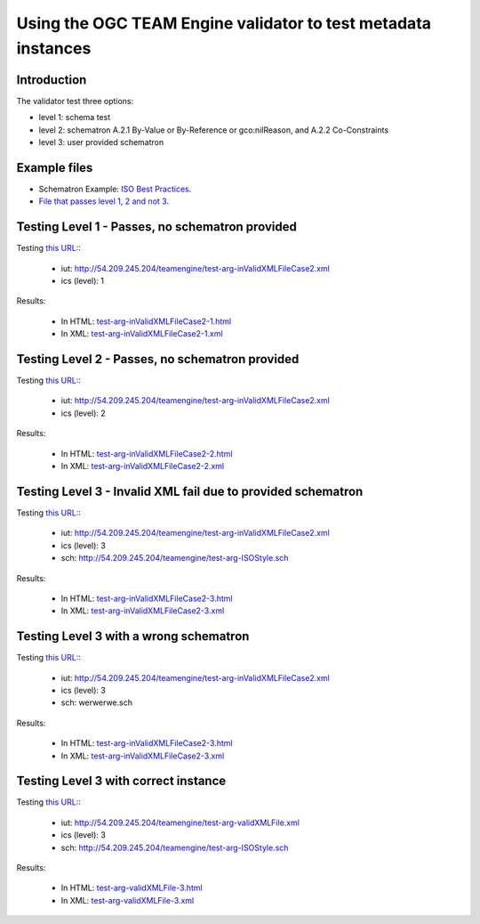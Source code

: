 Using the OGC TEAM Engine validator to test metadata instances
================================================================

Introduction
---------------
The validator test three options:

- level 1: schema test
- level 2: schematron A.2.1 By-Value or By-Reference or gco:nilReason, and A.2.2 Co-Constraints
- level 3: user provided schematron


Example files
--------------

- Schematron Example: `ISO Best Practices <http://54.209.245.204/teamengine/test-arg-ISOStyle.sch>`_.
- `File that passes level 1, 2 and not 3 <http://54.209.245.204/teamengine/test-arg-inValidXMLFileCase2.xml>`_.


Testing Level 1 - Passes, no schematron provided
------------------------------------------------------
Testing `this URL: <http://cite-dev-03.opengeospatial.org/teamengine/rest/suites/iso19139/1.0/run?iut=http://54.209.245.204/teamengine/test-arg-inValidXMLFileCase2.xml&ics=1>`_:

 - iut: http://54.209.245.204/teamengine/test-arg-inValidXMLFileCase2.xml
 - ics (level): 1

Results:

 - In HTML: `test-arg-inValidXMLFileCase2-1.html <test-arg-inValidXMLFileCase2-1.html>`_
 - In XML: `test-arg-inValidXMLFileCase2-1.xml <test-arg-inValidXMLFileCase2-1.xml>`_


Testing Level 2 - Passes, no schematron provided
----------------------------------------------------
Testing `this URL: <http://cite-dev-03.opengeospatial.org/teamengine/rest/suites/iso19139/1.0/run?iut=http://54.209.245.204/teamengine/test-arg-inValidXMLFileCase2.xml&ics=2>`_:

 - iut: http://54.209.245.204/teamengine/test-arg-inValidXMLFileCase2.xml
 - ics (level): 2


Results:

 - In HTML: `test-arg-inValidXMLFileCase2-2.html <test-arg-inValidXMLFileCase2-2.html>`_
 - In XML: `test-arg-inValidXMLFileCase2-2.xml <test-arg-inValidXMLFileCase2-2.xml>`_


Testing Level 3 - Invalid XML fail due to provided schematron
-----------------------------------------------------------------
Testing `this URL: <http://cite-dev-03.opengeospatial.org/teamengine/rest/suites/iso19139/1.0/run?iut=http://54.209.245.204/teamengine/test-arg-inValidXMLFileCase2.xml&ics=3&sch=http://54.209.245.204/teamengine/test-arg-ISOStyle.sch>`_:

 - iut: http://54.209.245.204/teamengine/test-arg-inValidXMLFileCase2.xml
 - ics (level): 3
 - sch: http://54.209.245.204/teamengine/test-arg-ISOStyle.sch

Results:

 - In HTML: `test-arg-inValidXMLFileCase2-3.html <test-arg-inValidXMLFileCase2-3.html>`_
 - In XML: `test-arg-inValidXMLFileCase2-3.xml <test-arg-inValidXMLFileCase2-3.xml>`_

Testing Level 3 with a wrong schematron
------------------------------------------------
Testing `this URL: <http://cite-dev-03.opengeospatial.org/teamengine/rest/suites/iso19139/1.0/run?iut=http://54.209.245.204/teamengine/test-arg-inValidXMLFileCase2.xml&ics=3&sch=werwerwe.sch>`_:

 - iut: http://54.209.245.204/teamengine/test-arg-inValidXMLFileCase2.xml
 - ics (level): 3
 - sch: werwerwe.sch

Results:

 - In HTML: `test-arg-inValidXMLFileCase2-3.html <test-arg-inValidXMLFileCase2-3-no-sc.html>`_
 - In XML: `test-arg-inValidXMLFileCase2-3.xml <test-arg-inValidXMLFileCase2-3-no-sc.xml>`_

Testing Level 3 with correct instance 
----------------------------------------

Testing `this URL: <http://cite-dev-03.opengeospatial.org/teamengine/rest/suites/iso19139/1.0/run?iut=http://54.209.245.204/teamengine/test-arg-validXMLFile.xml&ics=3&sch=http://54.209.245.204/teamengine/test-arg-ISOStyle.sch>`_:

 - iut: http://54.209.245.204/teamengine/test-arg-validXMLFile.xml
 - ics (level): 3
 - sch: http://54.209.245.204/teamengine/test-arg-ISOStyle.sch

Results:

 - In HTML: `test-arg-validXMLFile-3.html <test-arg-validXMLFile-3-pass.html>`_
 - In XML: `test-arg-validXMLFile-3.xml <test-arg-validXMLFile-3-pass.xml>`_





